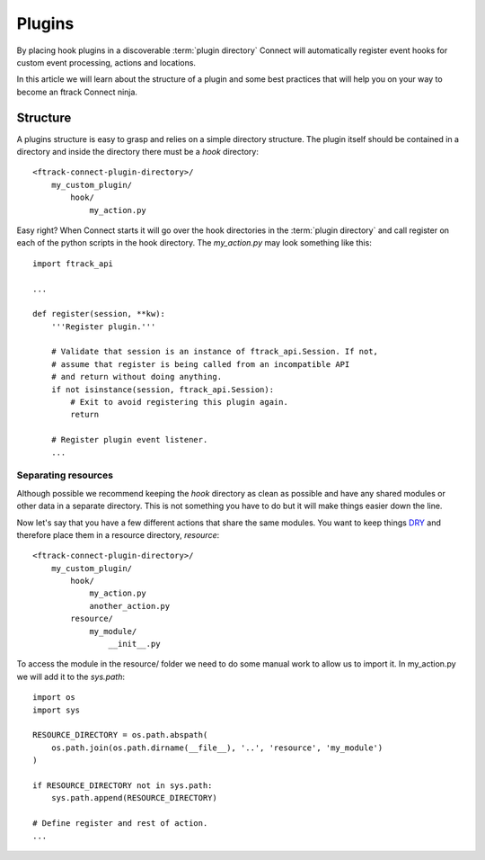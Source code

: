 ..
    :copyright: Copyright (c) 2016 ftrack

.. _developing/plugins:

*******
Plugins
*******

By placing hook plugins in a discoverable :term:`plugin directory` Connect will
automatically register event hooks for custom event processing, actions and
locations.

In this article we will learn about the structure of a plugin and some best
practices that will help you on your way to become an ftrack Connect ninja.

Structure
=========

A plugins structure is easy to grasp and relies on a simple directory structure.
The plugin itself should be contained in a directory and inside the directory
there must be a `hook` directory::

    <ftrack-connect-plugin-directory>/
        my_custom_plugin/
            hook/
                my_action.py

Easy right? When Connect starts it will go over the hook directories in the
:term:`plugin directory` and call register on each of the python scripts in the
hook directory. The `my_action.py` may look something like this::


    import ftrack_api

    ...

    def register(session, **kw):
        '''Register plugin.'''

        # Validate that session is an instance of ftrack_api.Session. If not,
        # assume that register is being called from an incompatible API
        # and return without doing anything.
        if not isinstance(session, ftrack_api.Session):
            # Exit to avoid registering this plugin again.
            return

        # Register plugin event listener.
        ...


Separating resources
--------------------

Although possible we recommend keeping the `hook` directory as clean as possible
and have any shared modules or other data in a separate directory. This is not
something you have to do but it will make things easier down the line. 

Now let's say that you have a few different actions that share the same modules.
You want to keep things
`DRY <https://en.wikipedia.org/wiki/Don%27t_repeat_yourself>`_
and therefore place them in a resource directory, `resource`::


    <ftrack-connect-plugin-directory>/
        my_custom_plugin/
            hook/
                my_action.py
                another_action.py
            resource/
                my_module/
                    __init__.py

To access the module in the resource/ folder we need to do some manual work
to allow us to import it. In my_action.py we will add it to the `sys.path`::

    import os
    import sys

    RESOURCE_DIRECTORY = os.path.abspath(
        os.path.join(os.path.dirname(__file__), '..', 'resource', 'my_module')
    )

    if RESOURCE_DIRECTORY not in sys.path:
        sys.path.append(RESOURCE_DIRECTORY)

    # Define register and rest of action.
    ...



